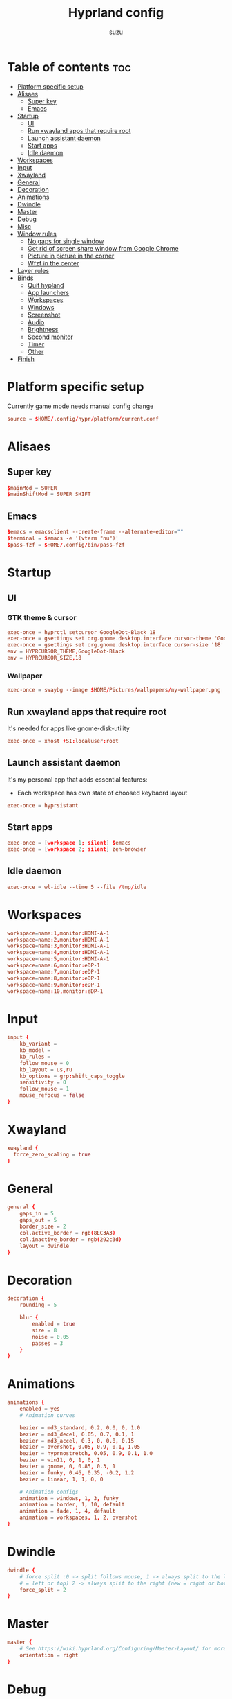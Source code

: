 #+title: Hyprland config
#+author: suzu
#+property: header-args :tangle hyprland.conf
#+auto_tangle: t

* Table of contents :toc:
- [[#platform-specific-setup][Platform specific setup]]
- [[#alisaes][Alisaes]]
  - [[#super-key][Super key]]
  - [[#emacs][Emacs]]
- [[#startup][Startup]]
  - [[#ui][UI]]
  - [[#run-xwayland-apps-that-require-root][Run xwayland apps that require root]]
  - [[#launch-assistant-daemon][Launch assistant daemon]]
  - [[#start-apps][Start apps]]
  - [[#idle-daemon][Idle daemon]]
- [[#workspaces][Workspaces]]
- [[#input][Input]]
- [[#xwayland][Xwayland]]
- [[#general][General]]
- [[#decoration][Decoration]]
- [[#animations][Animations]]
- [[#dwindle][Dwindle]]
- [[#master][Master]]
- [[#debug][Debug]]
- [[#misc][Misc]]
- [[#window-rules][Window rules]]
  - [[#no-gaps-for-single-window][No gaps for single window]]
  - [[#get-rid-of-screen-share-window-from-google-chrome][Get rid of screen share window from Google Chrome]]
  - [[#picture-in-picture-in-the-corner][Picture in picture in the corner]]
  - [[#wfzf-in-the-center][Wfzf in the center]]
- [[#layer-rules][Layer rules]]
- [[#binds][Binds]]
  - [[#quit-hypland][Quit hypland]]
  - [[#app-launchers][App launchers]]
  - [[#workspaces-1][Workspaces]]
  - [[#windows][Windows]]
  - [[#screenshot][Screenshot]]
  - [[#audio][Audio]]
  - [[#brightness][Brightness]]
  - [[#second-monitor][Second monitor]]
  - [[#timer][Timer]]
  - [[#other][Other]]
- [[#finish][Finish]]

* Platform specific setup
Currently game mode needs manual config change

#+begin_src conf
source = $HOME/.config/hypr/platform/current.conf 
#+end_src

* Alisaes
** Super key
#+begin_src conf
$mainMod = SUPER
$mainShiftMod = SUPER SHIFT
#+end_src

** Emacs
#+begin_src conf
$emacs = emacsclient --create-frame --alternate-editor=""
$terminal = $emacs -e '(vterm "nu")'
$pass-fzf = $HOME/.config/bin/pass-fzf
#+end_src

* Startup
** UI
*** GTK theme & cursor
#+begin_src conf
exec-once = hyprctl setcursor GoogleDot-Black 18
exec-once = gsettings set org.gnome.desktop.interface cursor-theme 'GoogleDot-Black'
exec-once = gsettings set org.gnome.desktop.interface cursor-size '18'
env = HYPRCURSOR_THEME,GoogleDot-Black
env = HYPRCURSOR_SIZE,18
#+end_src

*** Wallpaper
#+begin_src conf
exec-once = swaybg --image $HOME/Pictures/wallpapers/my-wallpaper.png
#+end_src

** Run xwayland apps that require root
It's needed for apps like gnome-disk-utility

#+begin_src conf
exec-once = xhost +SI:localuser:root
#+end_src

** Launch assistant daemon
It's my personal app that adds essential features:
- Each workspace has own state of choosed keybaord layout

#+begin_src conf
exec-once = hyprsistant
#+end_src

** Start apps
#+begin_src conf
exec-once = [workspace 1; silent] $emacs
exec-once = [workspace 2; silent] zen-browser
#+end_src

** Idle daemon
#+begin_src conf
exec-once = wl-idle --time 5 --file /tmp/idle
#+end_src

* Workspaces
#+begin_src conf
workspace=name:1,monitor:HDMI-A-1
workspace=name:2,monitor:HDMI-A-1
workspace=name:3,monitor:HDMI-A-1
workspace=name:4,monitor:HDMI-A-1
workspace=name:5,monitor:HDMI-A-1
workspace=name:6,monitor:eDP-1
workspace=name:7,monitor:eDP-1
workspace=name:8,monitor:eDP-1
workspace=name:9,monitor:eDP-1
workspace=name:10,monitor:eDP-1
#+end_src

* Input
#+begin_src conf
input {
    kb_variant =
    kb_model =
    kb_rules =
    follow_mouse = 0
    kb_layout = us,ru
    kb_options = grp:shift_caps_toggle
    sensitivity = 0
    follow_mouse = 1
    mouse_refocus = false
}
#+end_src

* Xwayland
#+begin_src conf
xwayland {
  force_zero_scaling = true
}
#+end_src

* General
#+begin_src conf
general {
    gaps_in = 5
    gaps_out = 5
    border_size = 2
    col.active_border = rgb(8EC3A3)
    col.inactive_border = rgb(292c3d)
    layout = dwindle
}
#+end_src

* Decoration
#+begin_src conf
decoration {
    rounding = 5

    blur {
        enabled = true
        size = 8
        noise = 0.05
        passes = 3
    }
}
#+end_src

* Animations
#+begin_src conf
animations {
    enabled = yes
    # Animation curves

    bezier = md3_standard, 0.2, 0.0, 0, 1.0
    bezier = md3_decel, 0.05, 0.7, 0.1, 1
    bezier = md3_accel, 0.3, 0, 0.8, 0.15
    bezier = overshot, 0.05, 0.9, 0.1, 1.05
    bezier = hyprnostretch, 0.05, 0.9, 0.1, 1.0
    bezier = win11, 0, 1, 0, 1
    bezier = gnome, 0, 0.85, 0.3, 1
    bezier = funky, 0.46, 0.35, -0.2, 1.2
    bezier = linear, 1, 1, 0, 0

    # Animation configs
    animation = windows, 1, 3, funky
    animation = border, 1, 10, default
    animation = fade, 1, 4, default
    animation = workspaces, 1, 2, overshot
}
#+end_src

* Dwindle
#+begin_src conf
dwindle {
    # force split :0 -> split follows mouse, 1 -> always split to the left (new
    # = left or top) 2 -> always split to the right (new = right or bottom)
    force_split = 2
}
#+end_src

* Master
#+begin_src conf
master {
    # See https://wiki.hyprland.org/Configuring/Master-Layout/ for more
    orientation = right
}
#+end_src

* Debug
#+begin_src conf
debug {
    overlay = false
}
#+end_src

* Misc
#+begin_src conf
misc {
    disable_hyprland_logo = true
    disable_splash_rendering = true
    background_color = 0x000
    focus_on_activate = false
}
#+end_src

* Window rules
** No gaps for single window
#+begin_src conf
workspace = w[tv1], gapsout:0, gapsin:0
workspace = f[1], gapsout:0, gapsin:0
windowrulev2 = bordersize 0, floating:0, onworkspace:w[tv1]
windowrulev2 = rounding 0, floating:0, onworkspace:w[tv1]
windowrulev2 = bordersize 0, floating:0, onworkspace:f[1]
windowrulev2 = rounding 0, floating:0, onworkspace:f[1]
#+end_src

** Get rid of screen share window from Google Chrome
#+begin_src conf
windowrule = workspace 10 silent, title:(.*is sharing your screen.)
#+end_src

** Picture in picture in the corner
#+begin_src conf
windowrule = float, title:(Picture in picture)
windowrule = move 79% 79%, title:(Picture in picture)
windowrule = pin, title:(Picture in picture)
windowrule = noborder, title:(Picture in picture)
#+end_src

** Wfzf in the center
#+begin_src conf
windowrulev2 = float, class:(kitty),title:(wfzf)
windowrulev2 = size 30% 30%, class:(kitty),title:(wfzf)
windowrulev2 = center, class:(kitty),title:(wfzf)
#+end_src

* Layer rules
#+begin_src conf
layerrule = blur, gtk-layer-shell
layerrule = ignorezero, gtk-layer-shell
#+end_src

* Binds
** Quit hypland
#+begin_src conf
bind = $mainShiftMod, Q, exec, hyprctl dispatch exit
#+end_src

** App launchers
#+begin_src conf
bind = $mainMod, T, exec, kitty

bind = $mainMod, B, exec, run-chrome-profile
bind = $mainMod, SPACE, exec, fuzzel
# bind = $mainMod, SPACE, exec, emacsclient -cF "((visibility . nil))" -e "(suzu/emacs-app-launcher)"
bind = $mainShiftMod, P, exec, open-pdf
bind = $mainShiftMod, P, exec, hyprpicker -abind = $mainMod, TAB, exec, eww open --toggle powermenu
bind = $mainMod, W, exec, change-wallpaper
bind = $mainShiftMod, W, exec, bash -c 'notify-send "Running Win10 VM"; virsh --connect qemu:///system start win10; virt-manager --connect qemu:///system --show-domain-console win10'
bind = $mainMod, TAB, exec, eww open --toggle powermenu
bind = $mainMode, O, exec, thunar
#+end_src

*** Emacs
#+begin_src conf
$reset = hyprctl dispatch submap reset
bind = $mainMod, E, submap, emacs
submap=emacs
bind = ,E, exec, $emacs
bind = ,S, exec, $emacs --eval '(eshell)'; notify-send "kek"; $reset
bind = ,D, exec, $emacs --eval '(dired nil)'; $reset
bind = ,F, exec, $emacs --eval '(elfeed)'; $reset
bind = ,V, exec, $emacs --eval '(vterm "nu")'; $reset
bind = ,R, exec, notify-send "Killing emacs" && pkill -9 emacs && $emacsDaemon && $emacsClient; $reset
bind=,escape,submap,reset 

submap=reset
#+end_src

** Workspaces
*** Naviagete
Switch workspaces with mainMod + [0-9]

#+begin_src conf
bind = $mainMod, 1, workspace, 1
bind = $mainMod, 2, workspace, 2
bind = $mainMod, 3, workspace, 3
bind = $mainMod, 4, workspace, 4
bind = $mainMod, 5, workspace, 5
bind = $mainMod, 6, workspace, 6
bind = $mainMod, 7, workspace, 7
bind = $mainMod, 8, workspace, 8
bind = $mainMod, 9, workspace, 9
bind = $mainMod, 0, workspace, 10
#+end_src

*** Move window to another workspace
Move active window to a workspace with mainMod + SHIFT + [0-9]

#+begin_src conf
bind = $mainShiftMod, 1, movetoworkspace, 1
bind = $mainShiftMod, 2, movetoworkspace, 2
bind = $mainShiftMod, 3, movetoworkspace, 3
bind = $mainShiftMod, 4, movetoworkspace, 4
bind = $mainShiftMod, 5, movetoworkspace, 5
bind = $mainShiftMod, 6, movetoworkspace, 6
bind = $mainShiftMod, 7, movetoworkspace, 7
bind = $mainShiftMod, 8, movetoworkspace, 8
bind = $mainShiftMod, 9, movetoworkspace, 9
bind = $mainShiftMod, 0, movetoworkspace, 10
#+end_src

*** First empty workspace
#+begin_src conf
bind = $mainMod, C, exec, hyprctl dispatch workspace $($HOME/.config/bin/hypr-first-empty-workspace)
bind = $mainShiftMod, C, exec, hyprctl dispatch movetoworkspace $($HOME/.config/bin/hypr-first-empty-workspace)
#+end_src

** Windows
*** Navigate
#+begin_src conf
bind = $mainMod, h, movefocus, l
bind = $mainMod, j, movefocus, d
bind = $mainMod, k, movefocus, u
bind = $mainMod, l, movefocus, r
#+end_src

*** Move
Move window with mainShiftMod + hjkl

#+begin_src conf
bind = $mainShiftMod, h, movewindow, l
bind = $mainShiftMod, j, movewindow, d
bind = $mainShiftMod, k, movewindow, u
bind = $mainShiftMod, l, movewindow, r
#+end_src

*** Size
Change window size with atlMod + hjkl

#+begin_src conf
bind = $mainMod ALT, h, resizeactive, -20 0
bind = $mainMod ALT, j, resizeactive, 0 20
bind = $mainMod ALT, k, resizeactive, 0 -20
bind = $mainMod ALT, l, resizeactive, 20 0
bind = $mainMod, F, fullscreen
#+end_src

*** Quit window
#+begin_src conf
bind = $mainMod, Q, killactive,
#+end_src

*** Mouse support
Move/resize windows with mainMod + LMB/RMB and dragging

#+begin_src conf
bindm = $mainMod, mouse:272, movewindow
bindm = $mainMod, mouse:273, resizewindow
#+end_src

*** Layout
#+begin_src conf
bind = $mainMod, V, togglefloating,
bind = $mainMod, U, pseudo,
bind = $mainMod, D, togglesplit,
#+end_src

** Screenshot
#+begin_src conf
# Screenshot a window
bind = $mainMod, PRINT, exec, hyprshot -m window -o "$HOME/Pictures/Screenshots"
# Screenshot a monitor
bind = , PRINT, exec, hyprshot -m output -o "$HOME/Pictures/Screenshots"
# Screenshot a region
bind = $mainShiftMod, PRINT, exec, hyprshot -m region -o "$HOME/Pictures/Screenshots"
#+end_src

** Audio
#+begin_src conf
binde=, XF86AudioRaiseVolume, exec, ~/.config/eww/scripts/volume +
binde=, XF86AudioLowerVolume, exec, ~/.config/eww/scripts/volume -
bindl=, XF86AudioMute, exec, ~/.config/eww/scripts/volume mute

bindl=, XF86AudioMicMute, exec, wpctl set-mute @DEFAULT_AUDIO_SOURCE@ toggle
bind = $mainMod, M, exec, wpctl set-mute @DEFAULT_AUDIO_SOURCE@ toggle

bind =, XF86AudioNext, exec, playerctl next
bind =, XF86AudioPrev, exec, playerctl previous
bind =, XF86AudioPlay, exec, playerctl play-pause
bind =, XF86AudioPause, exec, playerctl play-pause
#+end_src

** Brightness
#+begin_src conf
binde=, XF86MonBrightnessUp, exec, brightnessctl set 2%+
binde=, XF86MonBrightnessDown, exec, brightnessctl set 2%-
#+end_src

** Second monitor

#+begin_src conf
bind = $mainShiftMod, D, exec, toggle-second-monitor
#+end_src

** Timer
#+begin_src conf
bind =, XF86Tools, exec, bash -c 'port=$(cat /tmp/timer-port); curl "http://localhost:$port/start?minutes=52&color=red"'
bind =, XF86Launch5, exec, bash -c 'port=$(cat /tmp/timer-port); curl "http://localhost:$port/start?minutes=17&color=green"'
bind =, XF86Launch6, exec, bash -c 'port=$(cat /tmp/timer-port); curl "http://localhost:$port/stop"'
#+end_src

** Other
#+begin_src conf
bind =, XF86Tools, exec, bash -c 'port=$(cat /tmp/timer-port); curl "http://localhost:$port/start?minutes=52&color=red"'
bind =, XF86Launch5, exec, bash -c 'port=$(cat /tmp/timer-port); curl "http://localhost:$port/start?minutes=17&color=green"'
bind =, XF86Launch6, exec, bash -c 'port=$(cat /tmp/timer-port); curl "http://localhost:$port/stop"'
bind = $mainMod, W, exec, [float; size 30% 30%; center] $HOME/.config/bin/pomodorro
bind = $mainMod, P, exec, [float; size 30% 30%; center] $HOME/.config/bin/pass-fzf
bind = $mainShiftMod, W, exec, [float; size 30% 30%; center] $HOME/.config/bin/change-wallpaper
bind = $mainShiftMod, E, exec, [float; size 30% 30%; center] $HOME/.config/bin/emoji-picker
bind = $mainMod, S, exec, zsh -c '$HOME/.local/bin/neovide-session-manager switch $($HOME/.local/bin/neovide-session-manager list | $HOME/.config/bin/wfzf) || notify-send $?'

#+end_src

* Finish
#+begin_src conf
exec = notify-send "Hyprland config reloaded"
#+end_src
